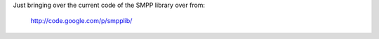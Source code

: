 
Just bringing over the current code of the SMPP library over from:

  http://code.google.com/p/smpplib/
